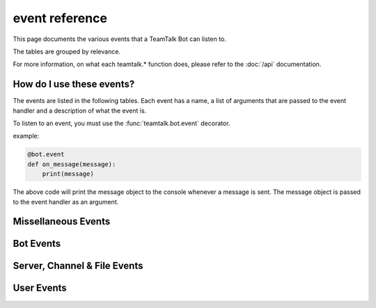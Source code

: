 event reference
==================

This page documents the various events that a TeamTalk Bot can listen to.

The tables are grouped by relevance.

For more information, on what each teamtalk.* function does, please refer to the :doc:`/api` documentation.


How do I use these events?
----------------------------

The events are listed in the following tables. Each event has a name, a list of arguments that are passed to the event handler and a description of what the event is.

To listen to an event, you must use the :func:`teamtalk.bot.event` decorator.


example:

.. code-block:: python

    @bot.event
    def on_message(message):
        print(message)


The above code will print the message object to the console whenever a message is sent. The message object is passed to the event handler as an argument.


Missellaneous Events
-----------------------


.. csv-table:: Missellaneous Events
   :delim: \u0009
   :header: "name", "Argument(s)", "Description"
   :file: _static/csv/miss.csv


Bot Events
-------------

.. csv-table:: Bot Events
   :delim: \u0009
   :header: "name", "Argument(s)", "Description"
   :file: _static/csv/bot.csv

Server, Channel & File Events
--------------------------------------

.. csv-table:: Server, Channel & File Events
   :delim: \u0009
   :header: "name", "Argument(s)", "Description"
   :file: _static/csv/server_channel_n_file.csv


User Events
--------------

.. csv-table:: User Events
   :delim: \u0009
   :header: "name", "Argument(s)", "Description"
   :file: _static/csv/user.csv
